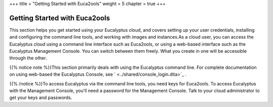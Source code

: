 +++
title = "Getting Started with Euca2ools"
weight = 5
chapter = true
+++

..  _getting_started_euca2ools:



==============================
Getting Started with Euca2ools
==============================

This section helps you get started using your Eucalyptus cloud, and covers setting up your user credentials, installing and configuring the command line tools, and working with images and instances.As a cloud user, you can access the Eucalyptus cloud using a command line interface such as Euca2ools, or using a web-based interface such as the Eucalyptus Management Console. You can switch between them freely. What you create in one will be accessible through the other. 

{{% notice note %}}This section primarily deals with using the Eucalyptus command line. For complete documentation on using web-based the Eucalyptus Console, see ` <../shared/console_login.dita>`_ . 

{{% /notice %}}To access Eucalyptus via the command line tools, you need keys for Euca2ools. To access Eucalyptus with the Management Console, you'll need a password for the Management Console. Talk to your cloud administrator to get your keys and passwords. 

